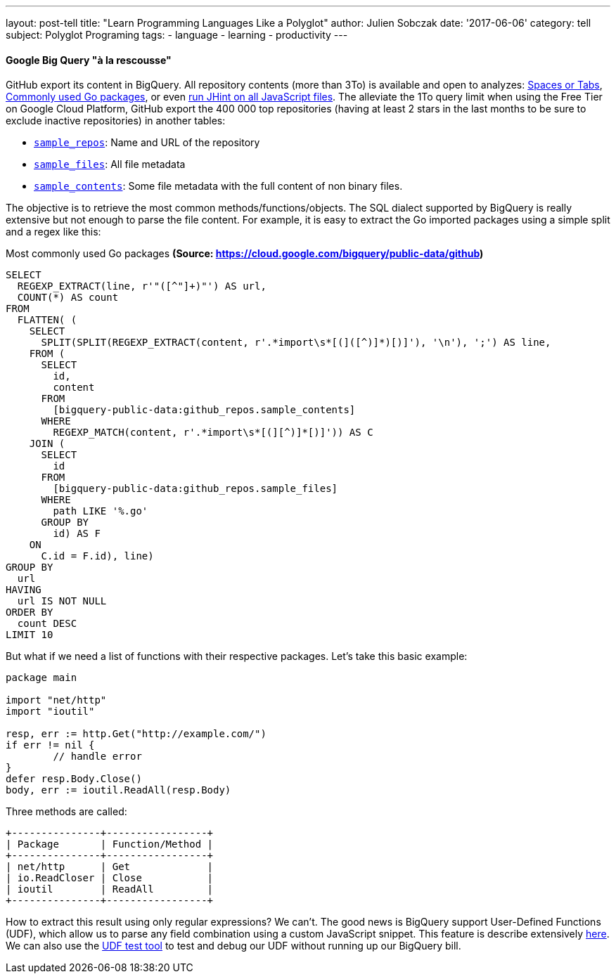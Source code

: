 ---
layout: post-tell
title: "Learn Programming Languages Like a Polyglot"
author: Julien Sobczak
date: '2017-06-06'
category: tell
subject: Polyglot Programing
tags:
  - language
  - learning
  - productivity
---

==== Google Big Query "à la rescousse"

GitHub export its content in BigQuery. All repository contents (more than 3To) is available and open to analyzes: https://medium.com/@hoffa/400-000-github-repositories-1-billion-files-14-terabytes-of-code-spaces-or-tabs-7cfe0b5dd7fd[Spaces or Tabs], https://cloud.google.com/bigquery/public-data/github[Commonly used Go packages], or even https://medium.com/@hoffa/ed0e3011732c[run JHint on all JavaScript files]. The alleviate the 1To query limit when using the Free Tier on Google Cloud Platform, GitHub export the 400 000 top repositories (having at least 2 stars in the last months to be sure to exclude inactive repositories) in another tables:

* https://bigquery.cloud.google.com/table/bigquery-public-data:github_repos.sample_repos[`sample_repos`]: Name and URL of the repository
* https://bigquery.cloud.google.com/table/bigquery-public-data:github_repos.sample_files[`sample_files`]: All file metadata
* https://bigquery.cloud.google.com/table/bigquery-public-data:github_repos.sample_contents[`sample_contents`]: Some file metadata with the full content of non binary files.


The objective is to retrieve the most common methods/functions/objects. The SQL dialect supported by BigQuery is really extensive but not enough to parse the file content. For example, it is easy to extract the Go imported packages using a simple split and a regex like this:

.Most commonly used Go packages *(Source: https://cloud.google.com/bigquery/public-data/github)*
[source,sql]
----
SELECT
  REGEXP_EXTRACT(line, r'"([^"]+)"') AS url,
  COUNT(*) AS count
FROM
  FLATTEN( (
    SELECT
      SPLIT(SPLIT(REGEXP_EXTRACT(content, r'.*import\s*[(]([^)]*)[)]'), '\n'), ';') AS line,
    FROM (
      SELECT
        id,
        content
      FROM
        [bigquery-public-data:github_repos.sample_contents]
      WHERE
        REGEXP_MATCH(content, r'.*import\s*[(][^)]*[)]')) AS C
    JOIN (
      SELECT
        id
      FROM
        [bigquery-public-data:github_repos.sample_files]
      WHERE
        path LIKE '%.go'
      GROUP BY
        id) AS F
    ON
      C.id = F.id), line)
GROUP BY
  url
HAVING
  url IS NOT NULL
ORDER BY
  count DESC
LIMIT 10
----

But what if we need a list of functions with their respective packages. Let's take this basic example:

[source,go]
----
package main

import "net/http"
import "ioutil"

resp, err := http.Get("http://example.com/")
if err != nil {
	// handle error
}
defer resp.Body.Close()
body, err := ioutil.ReadAll(resp.Body)
----

Three methods are called:

----
+---------------+-----------------+
| Package       | Function/Method |
+---------------+-----------------+
| net/http      | Get             |
| io.ReadCloser | Close           |
| ioutil        | ReadAll         |
+---------------+-----------------+
----

How to extract this result using only regular expressions? We can't. The good news is BigQuery support User-Defined Functions (UDF), which allow us to parse any field combination using a custom JavaScript snippet. This feature is describe extensively https://cloud.google.com/bigquery/user-defined-functions[here]. We can also use the http://storage.googleapis.com/bigquery-udf-test-tool/testtool.html[UDF test tool] to test and debug our UDF without running up our BigQuery bill.
